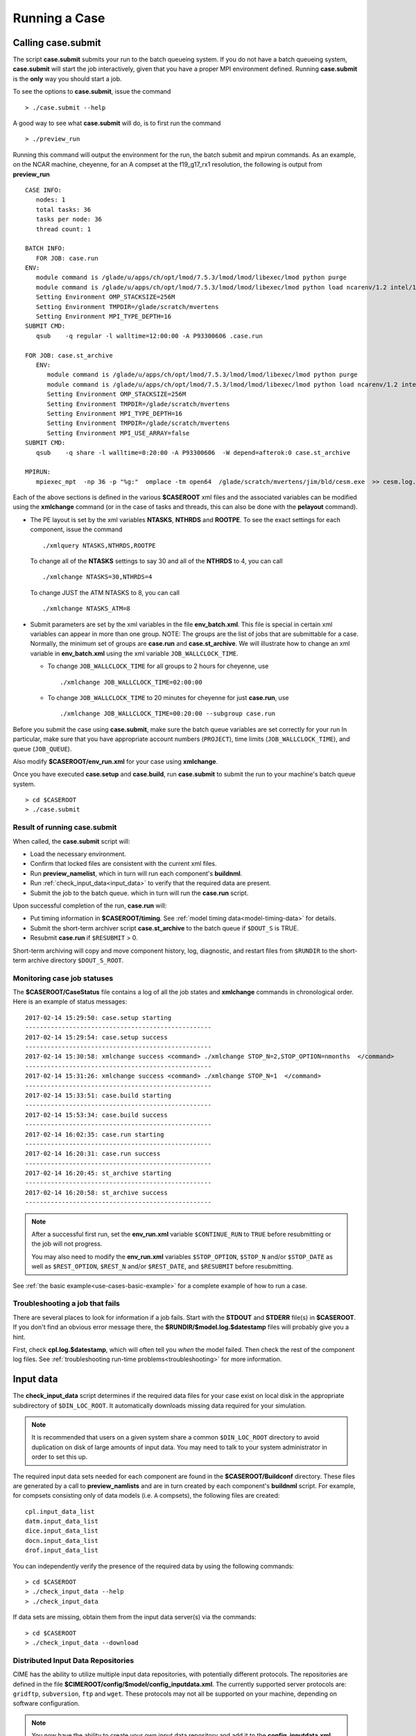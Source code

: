 .. _running-a-case:

***************
Running a Case
***************

.. _case-submit:

========================
Calling **case.submit**
========================

The script **case.submit** submits your run to the batch queueing system.
If you do not have a batch queueing system, **case.submit** will start the job interactively, given that you have a proper MPI environment defined.
Running **case.submit** is the **only** way you should start a job.

To see the options to **case.submit**, issue the command
::

   > ./case.submit --help

A good way to see what **case.submit** will do, is to first run the command
::

   > ./preview_run

Running this command will output the environment for the run, the batch submit and mpirun commands.
As an example, on the NCAR machine, cheyenne, for an A compset at the f19_g17_rx1 resolution, the following is output from **preview_run**
::

   CASE INFO:
      nodes: 1
      total tasks: 36
      tasks per node: 36
      thread count: 1

   BATCH INFO:
      FOR JOB: case.run
   ENV:
      module command is /glade/u/apps/ch/opt/lmod/7.5.3/lmod/lmod/libexec/lmod python purge
      module command is /glade/u/apps/ch/opt/lmod/7.5.3/lmod/lmod/libexec/lmod python load ncarenv/1.2 intel/17.0.1 esmf_libs mkl esmf-7.0.0-defio-mpi-O mpt/2.16 netcdf-mpi/4.5.0 pnetcdf/1.9.0 ncarcompilers/0.4.1
      Setting Environment OMP_STACKSIZE=256M
      Setting Environment TMPDIR=/glade/scratch/mvertens
      Setting Environment MPI_TYPE_DEPTH=16
   SUBMIT CMD:
      qsub    -q regular -l walltime=12:00:00 -A P93300606 .case.run

   FOR JOB: case.st_archive
      ENV:
         module command is /glade/u/apps/ch/opt/lmod/7.5.3/lmod/lmod/libexec/lmod python purge
         module command is /glade/u/apps/ch/opt/lmod/7.5.3/lmod/lmod/libexec/lmod python load ncarenv/1.2 intel/17.0.1 esmf_libs mkl esmf-7.0.0-defio-mpi-O mpt/2.16 netcdf-mpi/4.5.0 pnetcdf/1.9.0 ncarcompilers/0.4.1
         Setting Environment OMP_STACKSIZE=256M
         Setting Environment TMPDIR=/glade/scratch/mvertens
         Setting Environment MPI_TYPE_DEPTH=16
         Setting Environment TMPDIR=/glade/scratch/mvertens
         Setting Environment MPI_USE_ARRAY=false
   SUBMIT CMD:
      qsub    -q share -l walltime=0:20:00 -A P93300606  -W depend=afterok:0 case.st_archive

   MPIRUN:
      mpiexec_mpt  -np 36 -p "%g:"  omplace -tm open64  /glade/scratch/mvertens/jim/bld/cesm.exe  >> cesm.log.$LID 2>&1

Each of the above sections is defined in the various **$CASEROOT** xml files and the associated variables can be modified using the **xmlchange** command (or in the case of tasks and threads, this can also be done with the **pelayout** command).

- The PE layout is set by the xml variables **NTASKS**, **NTHRDS** and **ROOTPE**. To see the exact settings for each component, issue the command
  ::

     ./xmlquery NTASKS,NTHRDS,ROOTPE

  To change all of the **NTASKS** settings to say 30 and all of the **NTHRDS** to 4, you can call
  ::

     ./xmlchange NTASKS=30,NTHRDS=4

  To change JUST the ATM NTASKS to 8, you can call
  ::

     ./xmlchange NTASKS_ATM=8

- Submit parameters are set by the xml variables in the file **env_batch.xml**. This file is special in certain xml variables can appear in more than one group.
  NOTE: The groups are the list of jobs that are submittable for a case.
  Normally, the minimum set of groups are  **case.run** and **case.st_archive**.
  We will illustrate how to change an xml variable in **env_batch.xml** using the xml variable ``JOB_WALLCLOCK_TIME``.

  - To change ``JOB_WALLCLOCK_TIME`` for all groups to 2 hours for cheyenne, use
    ::

       ./xmlchange JOB_WALLCLOCK_TIME=02:00:00

  - To change ``JOB_WALLCLOCK_TIME`` to 20 minutes for cheyenne for just **case.run**, use
    ::

       ./xmlchange JOB_WALLCLOCK_TIME=00:20:00 --subgroup case.run


Before you submit the case using **case.submit**, make sure the batch queue variables are set correctly for your run
In particular, make sure that you have appropriate account numbers (``PROJECT``), time limits (``JOB_WALLCLOCK_TIME``), and queue (``JOB_QUEUE``).

Also modify **$CASEROOT/env_run.xml** for your case using **xmlchange**.

Once you have executed **case.setup** and **case.build**, run **case.submit**
to submit the run to your machine's batch queue system.
::

   > cd $CASEROOT
   > ./case.submit

---------------------------------
Result of running case.submit
---------------------------------

When called, the **case.submit** script will:

- Load the necessary environment.

- Confirm that locked files are consistent with the current xml files.

- Run **preview_namelist**, which in turn will run each component's **buildnml**.

- Run :ref:`check_input_data<input_data>` to verify that the required
  data are present.

- Submit the job to the batch queue. which in turn will run the **case.run** script.

Upon successful completion of the run, **case.run** will:

- Put timing information in **$CASEROOT/timing**.
  See :ref:`model timing data<model-timing-data>` for details.

- Submit the short-term archiver script **case.st_archive**
  to the batch queue if ``$DOUT_S`` is TRUE.

- Resubmit **case.run** if ``$RESUBMIT`` > 0.

Short-term archiving will copy and move component history, log,
diagnostic, and restart files from ``$RUNDIR`` to the short-term
archive directory ``$DOUT_S_ROOT``.

---------------------------------
Monitoring case job statuses
---------------------------------

The **$CASEROOT/CaseStatus** file contains a log of all the job states
and **xmlchange** commands in chronological order. Here is an example of status
messages:
::

  2017-02-14 15:29:50: case.setup starting
  ---------------------------------------------------
  2017-02-14 15:29:54: case.setup success
  ---------------------------------------------------
  2017-02-14 15:30:58: xmlchange success <command> ./xmlchange STOP_N=2,STOP_OPTION=nmonths  </command>
  ---------------------------------------------------
  2017-02-14 15:31:26: xmlchange success <command> ./xmlchange STOP_N=1  </command>
  ---------------------------------------------------
  2017-02-14 15:33:51: case.build starting
  ---------------------------------------------------
  2017-02-14 15:53:34: case.build success
  ---------------------------------------------------
  2017-02-14 16:02:35: case.run starting
  ---------------------------------------------------
  2017-02-14 16:20:31: case.run success
  ---------------------------------------------------
  2017-02-14 16:20:45: st_archive starting
  ---------------------------------------------------
  2017-02-14 16:20:58: st_archive success
  ---------------------------------------------------


.. note::
  After a successful first run, set the **env_run.xml** variable
  ``$CONTINUE_RUN`` to ``TRUE`` before resubmitting or the job will not
  progress.

  You may also need to modify the **env_run.xml** variables
  ``$STOP_OPTION``, ``$STOP_N`` and/or ``$STOP_DATE`` as well as
  ``$REST_OPTION``, ``$REST_N`` and/or ``$REST_DATE``, and ``$RESUBMIT``
  before resubmitting.

See :ref:`the basic example<use-cases-basic-example>` for a complete example
of how to run a case.

---------------------------------
Troubleshooting a job that fails
---------------------------------

There are several places to look for information if a job fails.
Start with the **STDOUT** and **STDERR** file(s) in **$CASEROOT**.
If you don't find an obvious error message there, the
**$RUNDIR/$model.log.$datestamp** files will probably give you a
hint.

First, check **cpl.log.$datestamp**, which will often tell you
*when* the model failed. Then check the rest of the component log
files. See :ref:`troubleshooting run-time problems<troubleshooting>` for more information.

.. _input_data:

====================================================
Input data
====================================================

The **check_input_data** script determines if the required data files
for your case exist on local disk in the appropriate subdirectory of
``$DIN_LOC_ROOT``. It automatically downloads missing data required for your simulation.

.. note:: It is recommended that users on a given system share a common ``$DIN_LOC_ROOT`` directory to avoid duplication on
	  disk of large amounts of input data. You may need to talk to your system administrator in order to set this up.

The required input data sets needed for each component are found in the
**$CASEROOT/Buildconf** directory. These files are generated by a call
to **preview_namlists** and are in turn created by each component's
**buildnml** script. For example, for compsets consisting only of data
models (i.e. ``A`` compsets), the following files are created:
::

   cpl.input_data_list
   datm.input_data_list
   dice.input_data_list
   docn.input_data_list
   drof.input_data_list

You can independently verify the presence of the required data by
using the following commands:
::

   > cd $CASEROOT
   > ./check_input_data --help
   > ./check_input_data

If data sets are missing, obtain them from the input data server(s) via the commands:
::

   > cd $CASEROOT
   > ./check_input_data --download

-----------------------------------
Distributed Input Data Repositories
-----------------------------------

CIME has the ability to utilize multiple input data repositories, with
potentially different protocols.  The repositories are defined in the
file **$CIMEROOT/config/$model/config_inputdata.xml**.  The currently
supported server protocols are: ``gridftp``, ``subversion``, ``ftp`` and
``wget``. These protocols may not all be supported on your machine,
depending on software configuration.

.. note:: You now have the ability to create your own input data
          repository and add it to the **config_inputdata.xml**. This
          will permit you to easily collaborate by sharing your
          required inputdata with others.


.. _controlling-start-stop-restart:

====================================================
Starting, Stopping and Restarting a Run
====================================================

The file **env_run.xml** contains variables that may be modified at
initialization or any time during the course of a model run. Among
other features, the variables comprise coupler namelist settings for
the model stop time, restart frequency, coupler history frequency, and
a flag to determine if the run should be flagged as a continuation run.

At a minimum, you will need to set the variables ``$STOP_OPTION`` and
``$STOP_N``. Other driver namelist settings then will have consistent and
reasonable default values. The default settings guarantee that
restart files are produced at the end of the model run.

By default, the stop time settings are:
::

  STOP_OPTION = ndays
  STOP_N = 5
  STOP_DATE = -999

The default settings are appropriate only for initial testing. Before
starting a longer run, update the stop times based on the case
throughput and batch queue limits. For example, if the model runs 5
model years/day, set ``RESUBMIT=30, STOP_OPTION= nyears, and STOP_N=
5``. The model will then run in five-year increments and stop after
30 submissions.

---------------------------------------------------
Run-type initialization
---------------------------------------------------

The case initialization type is set using the ``$RUN_TYPE`` variable in
**env_run.xml**. A CIME run can be initialized in one of three ways:

``startup``

  In a startup run (the default), all components are initialized using
  baseline states. These states are set independently by each component
  and can include the use of restart files, initial  files, external
  observed data files, or internal initialization (that is, a "cold start").
  In a startup run, the coupler sends the start date to the components
  at initialization. In addition, the coupler does not need an input data file.
  In a startup initialization, the ocean model does not start until the second
  ocean coupling step.

``branch``

  In a branch run, all components are initialized using a consistent
  set of restart files from a previous run (determined by the
  ``$RUN_REFCASE`` and ``$RUN_REFDATE`` variables in **env_run.xml**).
  The case name generally is changed for a branch run, but it
  does not have to be. In a branch run, the ``$RUN_STARTDATE`` setting is
  ignored because the model components obtain the start date from
  their restart data sets. Therefore, the start date cannot be changed
  for a branch run. This is the same mechanism that is used for
  performing a restart run (where ``$CONTINUE_RUN`` is set to TRUE in
  the **env_run.xml** file). Branch runs typically are used when
  sensitivity or parameter studies are required, or when settings for
  history file output streams need to be modified while still
  maintaining bit-for-bit reproducibility. Under this scenario, the
  new case is able to produce an exact bit-for-bit restart in the same
  manner as a continuation run if no source code or component namelist
  inputs are modified. All models use restart files to perform this
  type of run. ``$RUN_REFCASE`` and ``$RUN_REFDATE`` are required for
  branch runs. To set up a branch run, locate the restart tar file or
  restart directory for ``$RUN_REFCASE`` and ``$RUN_REFDATE`` from a
  previous run, then place those files in the ``$RUNDIR``  directory.
  See :ref:`setting up a branch run<setting-up-a-branch-run>`.

``hybrid``

  A hybrid run is initialized like a startup but it uses
  initialization data sets from a previous case. It is similar
  to a branch run with relaxed restart constraints.
  A hybrid run allows users to bring together
  combinations of initial/restart files from a previous case
  (specified by ``$RUN_REFCASE``) at a given model output date
  (specified by ``$RUN_REFDATE``). Unlike a branch run, the starting
  date of a hybrid run (specified by ``$RUN_STARTDATE``) can be
  modified relative to the reference case. In a hybrid run, the model
  does not continue in a bit-for-bit fashion with respect to the
  reference case.  The resulting climate, however, should be
  continuous provided that no model source code or namelists are
  changed in the hybrid run. In a hybrid initialization, the ocean
  model does not start until the second ocean coupling step, and the
  coupler does a "cold start" without a restart file.

The variable ``$RUN_TYPE`` determines the initialization type. This
setting is only important for the initial production run when
the ``$CONTINUE_RUN`` variable is set to FALSE. After the initial
run, the ``$CONTINUE_RUN`` variable is set to TRUE, and the model
restarts exactly using input files in a case, date, and bit-for-bit
continuous fashion.

The variable ``$RUN_STARTDATE`` is the start date (in yyyy-mm-dd format)
for either a startup run or a hybrid run. If the run is targeted to be
a hybrid or branch run, you must specify values for ``$RUN_REFCASE`` and
``$RUN_REFDATE``.

.. _starting_from_a_refcase:

----------------------------------------
Starting from a reference case (REFCASE)
----------------------------------------

There are several xml variables that control how either a branch or a hybrid case can start up from another case.
The initial/restart files needed to start up a run from another case are required to be in $EXEROOT.
The xml variable ``$GET_REFCASE`` is a flag that if set will automatically prestaging the refcase restart data.

- If ``$GET_REFCASE`` is ``TRUE``, then the the values set by ``$RUN_REFDIR``, ``$RUN_REFCASE``, ``$RUN_REFDATE`` and  ``$RUN_TOD`` are
  used to prestage the data by symbolic links to the appropriate path.

  The location of the necessary data to start up from another case is controlled by the xml variable ``$RUN_REFDIR``.

  - If ``$RUN_REFDIR`` is an absolute pathname, then it is expected that initial/restart files needed to start up a model run are in ``$RUN_REFDIR``.

  - If ``$RUN_REFDIR`` is a relative pathname, then it is expected that initial/restart files needed to start up a model run are in a path relative to ``$DIN_LOC_ROOT`` with the absolute pathname  ``$DIN_LOC_ROOT/$RUN_REFDIR/$RUN_REFCASE/$RUN_REFDATE``.

  - If ``$RUN_REFDIR`` is a relative pathname AND is not available in ``$DIN_LOC_ROOT`` then CIME will attempt to download the data from the input data repositories.


- If ``$GET_REFCASE`` is ``FALSE`` then the data is assumed to already exist in ``$EXEROOT``.

.. _controlling-output-data:

=========================
Controlling output data
=========================

During a model run, each model component produces its own output
data sets in ``$RUNDIR`` consisting of history, initial, restart, diagnostics, output
log and rpointer files. Component history files and restart files are
in netCDF format. Restart files are used to either restart the same
model or to serve as initial conditions for other model cases. The
rpointer files are ascii text files that list the component history and
restart files that are required for restart.

Archiving (referred to as short-term archiving here) is the phase of a model run when output data are
moved from ``$RUNDIR`` to a local disk area (short-term archiving).
It has no impact on the production run except to clean up disk space
in the ``$RUNDIR`` and help manage user quotas.

Several variables in **env_run.xml** control the behavior of
short-term archiving. This is an example of how to control the
data output flow with two variable settings:
::

  DOUT_S = TRUE
  DOUT_S_ROOT = /$SCRATCH/$user/$CASE/archive


The first setting above is the default, so short-term archiving is enabled. The second sets where to move files at the end of a successful run.

Also:

- All output data is initially written to ``$RUNDIR``.

- Unless you explicitly turn off short-term archiving, files are
  moved to ``$DOUT_S_ROOT`` at the end of a successful model run.

- Users generally should turn off short-term archiving when developing new code.

Standard output generated from each component is saved in ``$RUNDIR``
in a  *log file*. Each time the model is run, a single coordinated datestamp
is incorporated into the filename of each output log file.
The run script generates the datestamp in the form YYMMDD-hhmmss, indicating
the year, month, day, hour, minute and second that the run began
(ocn.log.040526-082714, for example).

By default, each component also periodically writes history files
(usually monthly) in netCDF format and also writes netCDF or binary
restart files in the ``$RUNDIR`` directory. The history and log files
are controlled independently by each component. History output control
(for example, output fields and frequency) is set in the
**Buildconf/$component.buildnml.csh** files.

The raw history data does not lend itself well to easy time-series
analysis. For example, CAM writes one or more large netCDF history
file(s) at each requested output period. While this behavior is
optimal for model execution, it makes it difficult to analyze time
series of individual variables without having to access the entire
data volume. Thus, the raw data from major model integrations usually
is post-processed into more user-friendly configurations, such as
single files containing long time-series of each output fields, and
made available to the community.

For CESM, refer to the `CESM2 Output Filename Conventions
<http://www.cesm.ucar.edu/models/cesm2.0/cesm/filename_conventions_cesm.html>`_
for a description of output data filenames.

.. _restarting-a-run:

======================
Restarting a run
======================

Active components (and some data components) write restart files
at intervals that are dictated by the driver via the setting of the
``$REST_OPTION`` and ``$REST_N`` variables in **env_run.xml**. Restart
files allow the model to stop and then start again with bit-for-bit
exact capability; the model output is exactly the same as if the model
had not stopped. The driver coordinates the writing of restart
files as well as the time evolution of the model.

Runs that are initialized as branch or hybrid runs require
restart/initial files from previous model runs (as specified by the
variables ``$RUN_REFCASE`` and ``$RUN_REFDATE``). Pre-stage these
iles to the case ``$RUNDIR`` (normally ``$EXEROOT/run``)
before the model run starts. Normally this is done by copying the contents
of the relevant **$RUN_REFCASE/rest/$RUN_REFDATE.00000** directory.

Whenever a component writes a restart file, it also writes a restart
pointer file in the format **rpointer.$component**. Upon a restart, each
component reads the pointer file to determine which file to read in
order to continue the run. These are examples of pointer files created
for a component set using full active model components.
::

  - rpointer.atm
  - rpointer.drv
  - rpointer.ice
  - rpointer.lnd
  - rpointer.rof
  - rpointer.cism
  - rpointer.ocn.ovf
  - rpointer.ocn.restart


If short-term archiving is turned on, the model archives the
component restart data sets and pointer files into
**$DOUT_S_ROOT/rest/yyyy-mm-dd-sssss**, where yyyy-mm-dd-sssss is the
model date at the time of the restart. (See `below for more details
<http://www.cesm.ucar.edu/models/cesm2.0/external-link-here>`_.)

---------------------------------
Backing up to a previous restart
---------------------------------

If a run encounters problems and crashes, you will normally have to
back up to a previous restart. If short-term archiving is enabled,
find the latest **$DOUT_S_ROOT/rest/yyyy-mm-dd-ssss/** directory
and copy its contents into your run directory (``$RUNDIR``).

Make sure that the new restart pointer files overwrite older files in
in ``$RUNDIR`` or the job may not restart in the correct place. You can
then continue the run using the new restarts.

Occasionally, when a run has problems restarting, it is because the
pointer and restart files are out of sync. The pointer files
are text files that can be edited to match the correct dates
of the restart and history files. All of the restart files should
have the same date.

============================
Archiving model output data
============================

The output data flow from a successful run depends on whether or not
short-term archiving is enabled, as it is by default.

-------------
No archiving
-------------

If no short-term archiving is performed, model output data remains
remain in the run directory as specified by ``$RUNDIR``.

---------------------
Short-term archiving
---------------------

If short-term archiving is enabled, component output files are moved
to the short-term archiving area on local disk, as specified by
``$DOUT_S_ROOT``. The directory normally is **$EXEROOT/../archive/$CASE.**
and has the following directory structure: ::

   rest/yyyy-mm-dd-sssss/
   logs/
   atm/hist/
   cpl/hist
   glc/hist
   ice/hist
   lnd/hist
   ocn/hist
   rof/hist
   wav/hist
   ....

The **logs/** subdirectory contains component log files that were
created during the run. Log files are also copied to the short-term
archiving directory and therefore are available for long-term archiving.

The **rest/** subdirectory contains a subset of directories that each contains
a *consistent* set of restart files, initial files and rpointer
files. Each subdirectory has a unique name corresponding to the model
year, month, day and seconds into the day when the files were created.
The contents of any restart directory can be used to create a branch run
or a hybrid run or to back up to a previous restart date.

---------------------
Long-term archiving
---------------------

Users may choose to follow their institution's preferred method for long-term
archiving of model output. Previous releases of CESM provided an external
long-term archiver tool that supported mass tape storage and HPSS systems.
However, with the industry migration away from tape archives, it is no longer
feasible for CIME to support all the possible archival schemes available.

================================================
Data Assimilation and other External Processing
================================================

CIME provides a capability to run a task on the compute nodes either
before or after the model run.  CIME also provides a data assimilation
capability which will cycle the model and then a user defined task for
a user determined number of cycles.


-------------------------
Pre and Post run scripts
-------------------------

Variables ``PRERUN_SCRIPT`` and ``POSTRUN_SCRIPT`` can each be used to name
a script which should be exectuted immediately prior starting or
following completion of the CESM executable within the batch
environment.  The script is expected to be found in the case directory
and will recieve one argument which is the full path to that
directory.  If the script is written in python and contains a
subroutine with the same name as the script, it will be called as a
subroutine rather than as an external shell script.

-------------------------
Data Assimilation scripts
-------------------------

Variables ``DATA_ASSIMILATION``, ``DATA_ASSIMILATION_SCRIPT``, and
``DATA_ASSIMILATION_CYCLES`` may also be used to externally control
model evolution.  If ``DATA_ASSIMILATION`` is true after the model
completes the ``DATA_ASSIMILATION_SCRIPT`` will be run and then the
model will be started again ``DATA_ASSIMILATION_CYCLES`` times.  The
script is expected to be found in the case directory and will recieve
two arguments, the full path to that directory and the cycle number.
If the script is written in python and contains a subroutine with the
same name as the script, it will be called as a subroutine rather than
as an external shell script.

..: A simple example pre run script.

::

   #!/usr/bin/env python
   import sys
   from CIME.case import Case

   def myprerun(caseroot):
       with Case(caseroot) as case:
            print ("rundir is ",case.get_value("RUNDIR"))

    if __name__ == "__main__":
      caseroot = sys.argv[1]
      myprerun(caseroot)

